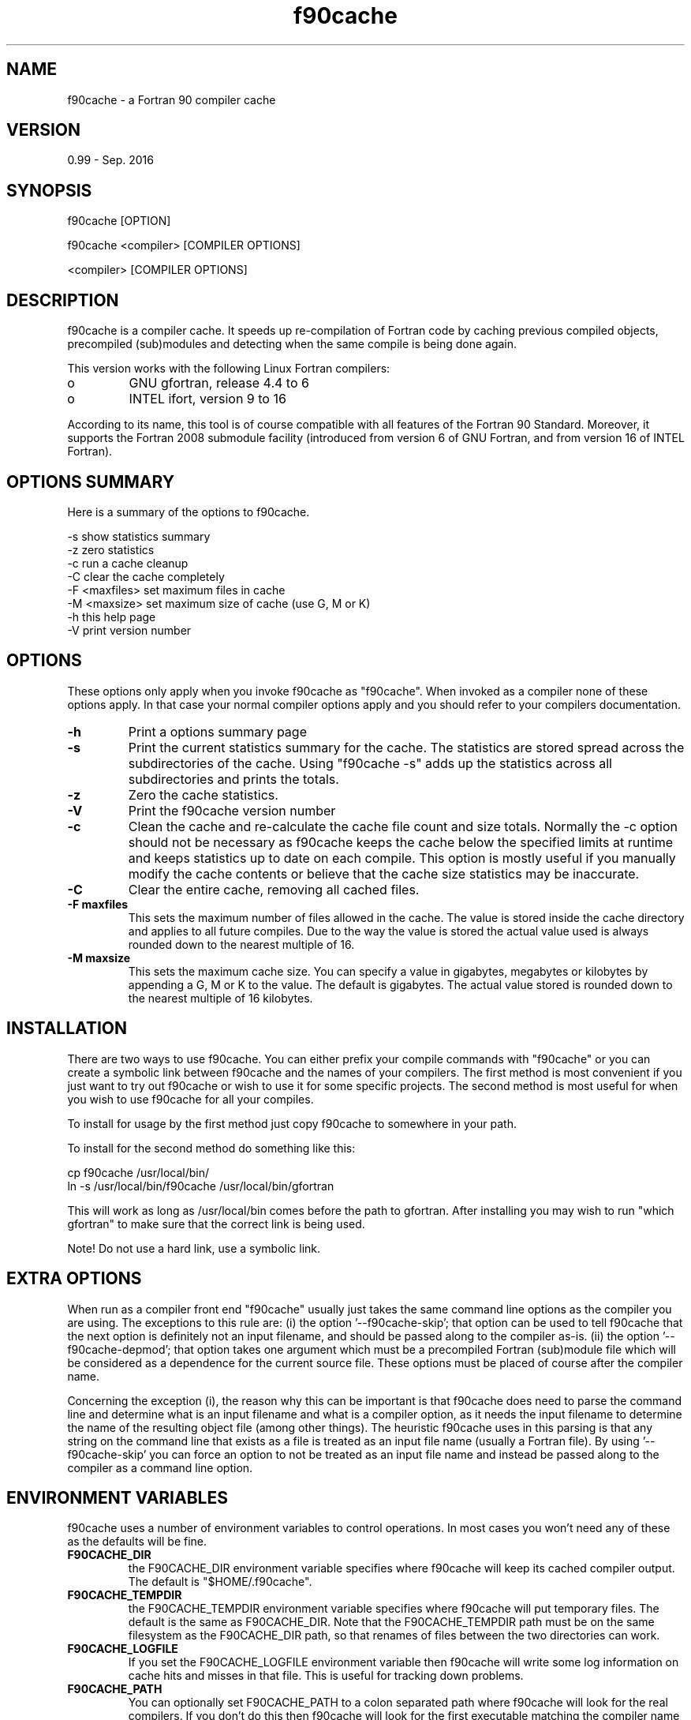 ' Warning: any line beginning by a single quote (') are ignored!

.TH "f90cache" "1" "Sep 2016" "" ""

.SH "NAME"
f90cache \- a Fortran 90 compiler cache

.SH "VERSION"
0.99 \- Sep. 2016

.SH "SYNOPSIS"
f90cache [OPTION]
.PP
f90cache <compiler> [COMPILER OPTIONS]
.PP
<compiler> [COMPILER OPTIONS]

.SH "DESCRIPTION"
f90cache is a compiler cache. It speeds up re-compilation of Fortran code
by caching previous compiled objects, precompiled (sub)modules and detecting
when the same compile is being done again.

This version works with the following Linux Fortran compilers:
.IP o
GNU gfortran, release 4.4 to 6
.IP o
INTEL ifort, version 9 to 16
.PP
According to its name, this tool is of course compatible with all features
of the Fortran 90 Standard. Moreover, it supports the Fortran 2008 submodule
facility (introduced from version 6 of GNU Fortran, and from version 16 of
INTEL Fortran).

.SH "OPTIONS SUMMARY"
Here is a summary of the options to f90cache.
.PP

.nf
-s                show statistics summary
-z                zero statistics
-c                run a cache cleanup
-C                clear the cache completely
-F <maxfiles>     set maximum files in cache
-M <maxsize>      set maximum size of cache (use G, M or K)
-h                this help page
-V                print version number
.fi

.SH "OPTIONS"
These options only apply when you invoke f90cache as "f90cache". When
invoked as a compiler none of these options apply. In that case your
normal compiler options apply and you should refer to your compilers
documentation.
.PP
.IP "\fB-h\fP"
Print a options summary page
.IP
.IP "\fB-s\fP"
Print the current statistics summary for the cache. The
statistics are stored spread across the subdirectories of the
cache. Using "f90cache -s" adds up the statistics across all
subdirectories and prints the totals.
.IP
.IP "\fB-z\fP"
Zero the cache statistics.
.IP
.IP "\fB-V\fP"
Print the f90cache version number
.IP
.IP "\fB-c\fP"
Clean the cache and re-calculate the cache file count and
size totals. Normally the -c option should not be necessary as f90cache
keeps the cache below the specified limits at runtime and keeps
statistics up to date on each compile. This option is mostly useful
if you manually modify the cache contents or believe that the cache
size statistics may be inaccurate.
.IP
.IP "\fB-C\fP"
Clear the entire cache, removing all cached files.
.IP
.IP "\fB-F maxfiles\fP"
This sets the maximum number of files allowed in
the cache. The value is stored inside the cache directory and applies
to all future compiles. Due to the way the value is stored the actual
value used is always rounded down to the nearest multiple of 16.
.IP
.IP "\fB-M maxsize\fP"
This sets the maximum cache size. You can specify
a value in gigabytes, megabytes or kilobytes by appending a G, M or K
to the value. The default is gigabytes. The actual value stored is
rounded down to the nearest multiple of 16 kilobytes.
.IP

.SH "INSTALLATION"
There are two ways to use f90cache. You can either prefix your compile
commands with "f90cache" or you can create a symbolic link between
f90cache and the names of your compilers. The first method is most
convenient if you just want to try out f90cache or wish to use it for
some specific projects. The second method is most useful for when you
wish to use f90cache for all your compiles.
.PP
To install for usage by the first method just copy f90cache to somewhere
in your path.
.PP
To install for the second method do something like this:

.nf
  cp f90cache /usr/local/bin/
  ln -s /usr/local/bin/f90cache /usr/local/bin/gfortran
.fi

This will work as long as /usr/local/bin comes before the path to gfortran.
After installing you may wish to run
"which gfortran" to make sure that the correct link is being used.
.PP
Note! Do not use a hard link, use a symbolic link.

.SH "EXTRA OPTIONS"
When run as a compiler front end "f90cache" usually just takes the same
command line options as the compiler you are using. The exceptions to this
rule are: (i) the option '--f90cache-skip'; that option can be used
to tell f90cache that the next option is definitely not an input filename,
and should be passed along to the compiler as-is. (ii) the option '--f90cache-depmod';
that option takes one argument which must be a precompiled Fortran (sub)module
file which will be considered as a dependence for the current source file.
These options must be placed of course after the compiler name.
.PP
Concerning the exception (i), the reason why this can be important is that
f90cache does need to parse the command line and determine what is an input
filename and what is a compiler option, as it needs the input filename to
determine the name of the resulting object file (among other things).
The heuristic f90cache uses in this parsing is that any string on the command
line that exists as a file is treated as an input file name (usually a
Fortran file). By using '--f90cache-skip' you can force an option to not
be treated as an input file name and instead be passed along to the compiler
as a command line option.

.SH "ENVIRONMENT VARIABLES"
f90cache uses a number of environment variables to control operations. In
most cases you won't need any of these as the defaults will be fine.
.PP
.IP
.IP "\fBF90CACHE_DIR\fP"
the F90CACHE_DIR environment variable specifies
where f90cache will keep its cached compiler output. The default is
"$HOME/.f90cache".
.IP
.IP "\fBF90CACHE_TEMPDIR\fP"
the F90CACHE_TEMPDIR environment variable specifies
where f90cache will put temporary files. The default is the same as
F90CACHE_DIR. Note that the F90CACHE_TEMPDIR path must be on the same
filesystem as the F90CACHE_DIR path, so that renames of files between
the two directories can work.
.IP
.IP "\fBF90CACHE_LOGFILE\fP"
If you set the F90CACHE_LOGFILE environment
variable then f90cache will write some log information on cache hits
and misses in that file. This is useful for tracking down problems.
.IP
.IP "\fBF90CACHE_PATH\fP"
You can optionally set F90CACHE_PATH to a colon
separated path where f90cache will look for the real compilers. If you
don't do this then f90cache will look for the first executable matching
the compiler name in the normal PATH that isn't a symbolic link to
f90cache itself.
.IP
.IP "\fBF90CACHE_FC\fP"
You can optionally set F90CACHE_FC to force the name
of the compiler to use. If you don't do this then f90cache works it out
from the command line.
.IP
.IP "\fBF90CACHE_PREFIX\fP"
This option adds a prefix to the command line
that f90cache runs when invoking the compiler.
.IP
.IP "\fBF90CACHE_DISABLE\fP"
If you set the environment variable
F90CACHE_DISABLE then f90cache will just call the real compiler,
bypassing the cache completely.
.IP
.IP "\fBF90CACHE_READONLY\fP"
the F90CACHE_READONLY environment variable
tells f90cache to attempt to use existing cached object files, but not
to try to add anything new to the cache. If you are using this because
your F90CACHE_DIR is read-only, then you may find that you also need to
set F90CACHE_TEMPDIR as otherwise f90cache will fail to create the
temporary files.
.IP
.IP "\fBF90CACHE_FPP2\fP"
If you set the environment variable F90CACHE_FPP2
then f90cache will not use the optimisation of avoiding the 2nd call to
the pre-processor by compiling the pre-processed output that was used
for finding the hash in the case of a cache miss. This is primarily a
debugging option, although it is possible that some unusual compilers
will have problems with the intermediate filename extensions used in
this optimisation, in which case this option could allow f90cache to be
used.
.IP
.IP "\fBF90CACHE_NOSTATS\fP"
If you set the environment variable
F90CACHE_NOSTATS then f90cache will not update the statistics files on
each compile.
.IP
.IP "\fBF90CACHE_NLEVELS\fP"
The environment variable F90CACHE_NLEVELS allows
you to choose the number of levels of hash in the cache directory. The
default is 2. The minimum is 1 and the maximum is 8.
.IP
.IP "\fBF90CACHE_HARDLINK\fP"
If you set the environment variable
F90CACHE_HARDLINK then f90cache will attempt to use hard links from the
cache directory when creating the compiler output rather than using a
file copy. Using hard links is faster, but can confuse programs like 'make'
that rely on modification times.
.IP
.IP "\fBF90CACHE_RECACHE\fP"
This forces f90cache to not use any cached
results, even if it finds them. New results are still cached, but
existing cache entries are ignored.
.IP
.IP "\fBF90CACHE_UMASK\fP"
This sets the umask for f90cache and all child
processes (such as the compiler). This is mostly useful when you wish
to share your cache with other users. Note that this also affects the
file permissions set on the object files created from your
compilations.
.IP
.IP "\fBF90CACHE_HASHDIR\fP"
This tells f90cache to hash the current working
directory when calculating the hash that is used to distinguish two
compiles. This prevents a problem with the storage of the current
working directory in the debug info of a object file, which can lead
f90cache to give a cached object file that has the working directory in
the debug info set incorrectly. This option is off by default as the
incorrect setting of this debug info rarely causes problems. If you
strike problems with gdb not using the correct directory then enable
this option.
.IP

.SH "CACHE SIZE MANAGEMENT"
By default f90cache has a one gigabyte limit on the cache size and no
maximum number of files. You can set a different limit using the
"f90cache -M" and "f90cache -F" options, which set the size and number of
files limits.
.PP
When these limits are reached f90cache will reduce the cache to 20%
below the numbers you specified in order to avoid doing the cache
clean operation too often.

.SH "HOW IT WORKS"
The basic idea is to detect when you are compiling exactly the same
code a 2nd time and use the previously compiled output. We detect
that it is the same code by forming a hash of:
.PP
.IP o
the source file given or (if applicable) the pre-processor output from
running the compiler with -E;
.IP o
some precompiled Fortran (sub)module files, whom the current source
file depends on (each (sub)module file, with the suffix .mod or .smod,
must be given as an argument of the '--f90cache-depmod' option);
.IP o
the command line options;
.IP o
the real compilers size and modification time.
.PP
These are hashed using md4 (a strong hash) and a cache file is formed
based on that hash result. When the same compilation is done a second
time f90cache is able to supply the correct compiler output (including
all warnings etc) from the cache.
.PP
Three kind of information are kept inside the cache:
.IP o
the object binary file;
.IP o
the precompiled (sub)module file(s) (if any);
.IP o
the stderr output generated by the compiler.
.PP
f90cache has been carefully written to always produce exactly the same
compiler output that you would get without the cache. If you ever
discover a case where f90cache changes the output of your compiler then
please let me know.

.SH "SHARING A CACHE"
A group of developers can increase the cache hit rate by sharing a
cache directory.  The hard links however cause unwanted side effects,
as all links to a cached file share the file's modification timestamp.
This results in false dependencies to be triggered by timestamp-based
build systems whenever another user links to an existing
file. Typically, users will see that their libraries and binaries are
relinked without reason.  To share a cache without side effects, the
following conditions need to be met:
.PP
.IP o
Use the same \fBF90CACHE_DIR\fP environment variable setting
.IP o
Set the \fBF90CACHE_NOLINK\fP environment variable
.IP o
Make sure everyone sets the \fBF90CACHE_UMASK\fP environment variable
to 002, this ensures that cached files are accessible to everyone in
the group.
.IP o
Make sure that all users have write permission in the entire
cache directory (and that you trust all users of the shared cache).
.IP o
Make sure that the setgid bit is set on all directories in the cache.
This tells the filesystem to inherit group ownership for new
directories. The command "chmod g+s `find $F90CACHE_DIR -type d`" might
be useful for this.

.SH "HISTORY"
f90cache comes from ccache, which has been written by Andrew Tridgell. See
the man page of ccache for more information.
.PP

.SH "BUGS OR LIMITATIONS"
.IP o
The (sub)module dependencies are not automatically detected! If some
dependent precompiled (sub)modules are in the cache, they can be
retrieve without check about a change of their dependance, and this
may lead to errors. For example, suppose that two modules A.mod and
B.mod are cached (along as the corresponding object files) and that B
use A. If the working directory is cleaned (by removing all *.o, *.mod
and *.smod files), the following command (gfortran is used in this
example, but replace it by any Fortran compiler name)

        f90cache gfortran -c B.f90
.IP
will be able to restore B.mod, without checking the presence of A.mod,
nor checking whether A.f90 has been modified in a way that would change
the content of A.mod. To fix this problem, the '--f90cache-depmod'
option should be used:

        f90cache gfortran -c B.f90 --f90cache-depmod A.mod

Anyway, it is strongly recommended to use a Makefile which include the
dependencies between the different compilation units.
.IP o
When using the INTEL Fortran compiler, there are two constraints:
(i) its name must begin by 'ifort', and (ii) version number is not
checked inside f90cache. Be sure that you are using a supported
compiler.

.SH "AUTHOR"
f90cache has been adapted from ccache by Édouard Canot (from 2009)
.PP
If you wish to report a problem or make a suggestion then please email
Edouard.Canot@univ-rennes1.fr

